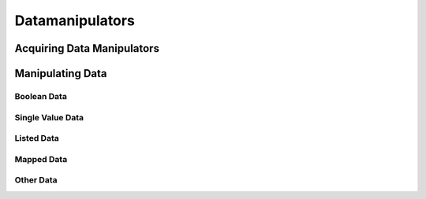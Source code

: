 ================
Datamanipulators
================

Acquiring Data Manipulators
===========================



Manipulating Data
=================

Boolean Data
~~~~~~~~~~~~


Single Value Data
~~~~~~~~~~~~~~~~~


Listed Data
~~~~~~~~~~~

Mapped Data
~~~~~~~~~~~

Other Data
~~~~~~~~~~


